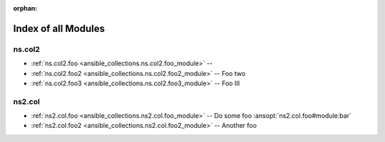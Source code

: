 
:orphan:

.. _list_of_module_plugins:

Index of all Modules
====================

ns.col2
-------

* :ref:`ns.col2.foo <ansible_collections.ns.col2.foo_module>` -- 
* :ref:`ns.col2.foo2 <ansible_collections.ns.col2.foo2_module>` -- Foo two
* :ref:`ns.col2.foo3 <ansible_collections.ns.col2.foo3_module>` -- Foo III

ns2.col
-------

* :ref:`ns2.col.foo <ansible_collections.ns2.col.foo_module>` -- Do some foo \ :ansopt:`ns2.col.foo#module:bar`\ 
* :ref:`ns2.col.foo2 <ansible_collections.ns2.col.foo2_module>` -- Another foo


